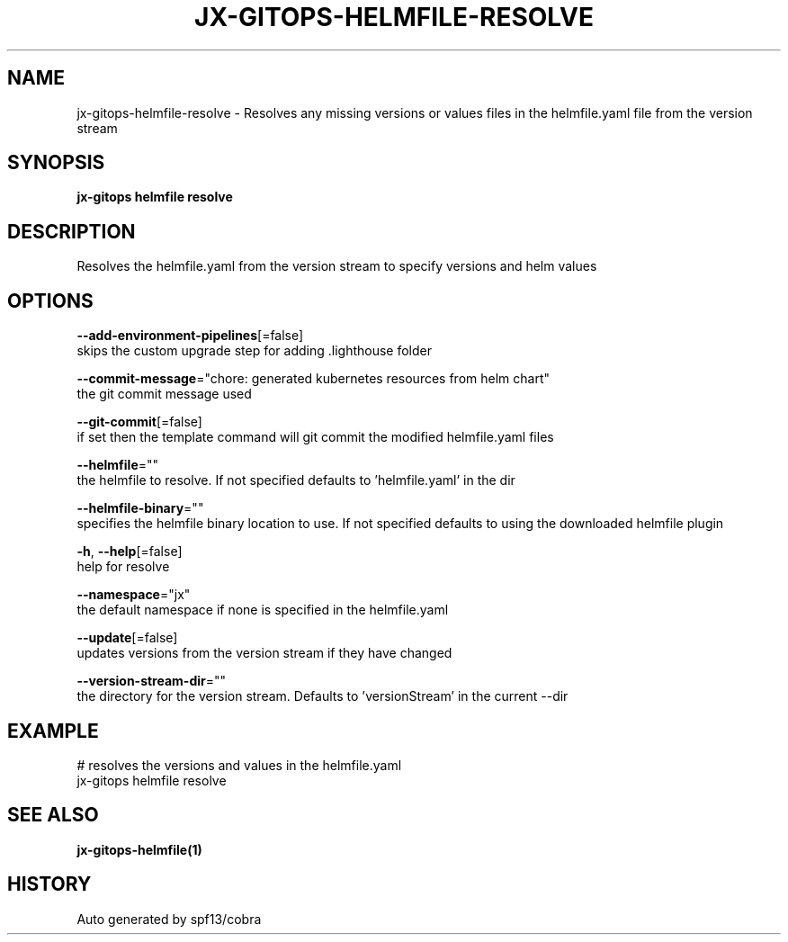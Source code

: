 .TH "JX-GITOPS\-HELMFILE\-RESOLVE" "1" "" "Auto generated by spf13/cobra" "" 
.nh
.ad l


.SH NAME
.PP
jx\-gitops\-helmfile\-resolve \- Resolves any missing versions or values files in the helmfile.yaml file from the version stream


.SH SYNOPSIS
.PP
\fBjx\-gitops helmfile resolve\fP


.SH DESCRIPTION
.PP
Resolves the helmfile.yaml from the version stream to specify versions and helm values


.SH OPTIONS
.PP
\fB\-\-add\-environment\-pipelines\fP[=false]
    skips the custom upgrade step for adding .lighthouse folder

.PP
\fB\-\-commit\-message\fP="chore: generated kubernetes resources from helm chart"
    the git commit message used

.PP
\fB\-\-git\-commit\fP[=false]
    if set then the template command will git commit the modified helmfile.yaml files

.PP
\fB\-\-helmfile\fP=""
    the helmfile to resolve. If not specified defaults to 'helmfile.yaml' in the dir

.PP
\fB\-\-helmfile\-binary\fP=""
    specifies the helmfile binary location to use. If not specified defaults to using the downloaded helmfile plugin

.PP
\fB\-h\fP, \fB\-\-help\fP[=false]
    help for resolve

.PP
\fB\-\-namespace\fP="jx"
    the default namespace if none is specified in the helmfile.yaml

.PP
\fB\-\-update\fP[=false]
    updates versions from the version stream if they have changed

.PP
\fB\-\-version\-stream\-dir\fP=""
    the directory for the version stream. Defaults to 'versionStream' in the current \-\-dir


.SH EXAMPLE
.PP
# resolves the versions and values in the helmfile.yaml
  jx\-gitops helmfile resolve


.SH SEE ALSO
.PP
\fBjx\-gitops\-helmfile(1)\fP


.SH HISTORY
.PP
Auto generated by spf13/cobra
